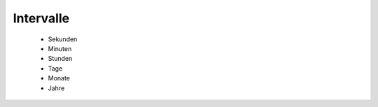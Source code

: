 
===========================
Intervalle
===========================

 - Sekunden
 - Minuten
 - Stunden
 - Tage
 - Monate
 - Jahre
